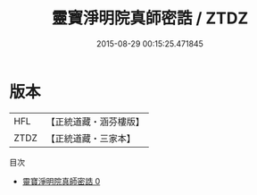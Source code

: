 #+TITLE: 靈寶淨明院真師密誥 / ZTDZ

#+DATE: 2015-08-29 00:15:25.471845
* 版本
 |       HFL|【正統道藏・涵芬樓版】|
 |      ZTDZ|【正統道藏・三家本】|
目次
 - [[file:KR5b0262_000.txt][靈寶淨明院真師密誥 0]]
